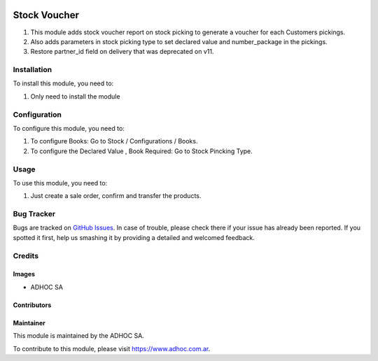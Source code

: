.. |company| replace:: ADHOC SA

.. |company_logo| image:: https://raw.githubusercontent.com/ingadhoc/maintainer-tools/master/resources/adhoc-logo.png
   :alt: ADHOC SA
   :target: https://www.adhoc.com.ar

.. |icon| image:: https://raw.githubusercontent.com/ingadhoc/maintainer-tools/master/resources/adhoc-icon.png

.. image:: https://img.shields.io/badge/license-AGPL--3-blue.png
   :target: https://www.gnu.org/licenses/agpl
   :alt: License: AGPL-3

=============
Stock Voucher
=============

#. This module adds stock voucher report on stock picking to generate a voucher for each Customers pickings.
#. Also adds parameters in stock picking type to set declared value and number_package in the pickings.
#. Restore partner_id field on delivery that was deprecated on v11.

Installation
============

To install this module, you need to:

#. Only need to install the module

Configuration
=============

To configure this module, you need to:

#. To configure Books:  Go to Stock / Configurations / Books.
#. To configure the Declared Value , Book Required: Go to Stock Pincking Type.

Usage
=====

To use this module, you need to:

#. Just create a sale order, confirm and transfer the products.

.. image:: https://odoo-community.org/website/image/ir.attachment/5784_f2813bd/datas
   :alt: Try me on Runbot
   :target: http://runbot.adhoc.com.ar/

Bug Tracker
===========

Bugs are tracked on `GitHub Issues
<https://github.com/ingadhoc/stock/issues>`_. In case of trouble, please
check there if your issue has already been reported. If you spotted it first,
help us smashing it by providing a detailed and welcomed feedback.

Credits
=======

Images
------

* |company| |icon|

Contributors
------------

Maintainer
----------

|company_logo|

This module is maintained by the |company|.

To contribute to this module, please visit https://www.adhoc.com.ar.
